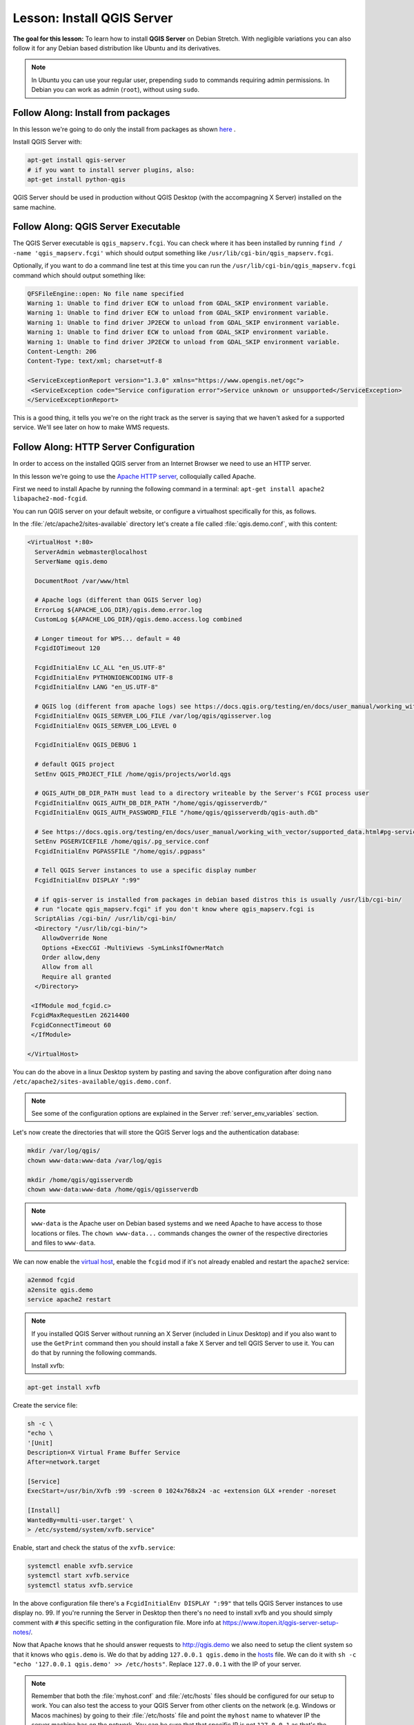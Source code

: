 .. only:: html


.. index:: QGIS Server; WMS Server; WFS Server; WCS Server

.. _`label_qgisserver_tutorial`:

|LS| Install QGIS Server
===============================================================================

**The goal for this lesson:** To learn how to install **QGIS Server** on Debian
Stretch. With negligible variations you can also follow it for
any Debian based distribution like Ubuntu and its derivatives.

.. note:: In Ubuntu you can use your regular user, prepending ``sudo`` to
  commands requiring admin permissions. In Debian you can work as admin (``root``),
  without using ``sudo``.

|moderate| |FA| Install from packages
-------------------------------------------------------------------------------

In this lesson we're going to do only the install from packages as shown
`here <https://qgis.org/en/site/forusers/alldownloads.html#linux>`_ .

Install QGIS Server with:

.. code-block:: bash

 apt-get install qgis-server
 # if you want to install server plugins, also:
 apt-get install python-qgis

QGIS Server should be used in production without QGIS Desktop (with
the accompagning X Server) installed on the same machine.

|moderate| |FA| QGIS Server Executable
-------------------------------------------------------------------------------

The QGIS Server executable is ``qgis_mapserv.fcgi``. You can check where it has
been installed by running ``find / -name 'qgis_mapserv.fcgi'`` which
should output something like ``/usr/lib/cgi-bin/qgis_mapserv.fcgi``.

Optionally, if you want to do a command line test at this time you can run the
``/usr/lib/cgi-bin/qgis_mapserv.fcgi`` command which should output something
like:

.. code-block:: guess

 QFSFileEngine::open: No file name specified
 Warning 1: Unable to find driver ECW to unload from GDAL_SKIP environment variable.
 Warning 1: Unable to find driver ECW to unload from GDAL_SKIP environment variable.
 Warning 1: Unable to find driver JP2ECW to unload from GDAL_SKIP environment variable.
 Warning 1: Unable to find driver ECW to unload from GDAL_SKIP environment variable.
 Warning 1: Unable to find driver JP2ECW to unload from GDAL_SKIP environment variable.
 Content-Length: 206
 Content-Type: text/xml; charset=utf-8

 <ServiceExceptionReport version="1.3.0" xmlns="https://www.opengis.net/ogc">
  <ServiceException code="Service configuration error">Service unknown or unsupported</ServiceException>
 </ServiceExceptionReport>

This is a good thing, it tells you we're on the right track as the server is
saying that we haven't asked for a supported service. We'll see later on
how to make WMS requests.

|FA| HTTP Server Configuration
-------------------------------------------------------------------------------

In order to access on the installed QGIS server from an Internet Browser we
need to use an HTTP server.

In this lesson we're going to use the
`Apache HTTP server <https://httpd.apache.org>`_, colloquially called Apache.

First we need to install Apache by running the following command in a terminal:
``apt-get install apache2 libapache2-mod-fcgid``.

You can run QGIS server on your default website, or configure a virtualhost specifically for this, as follows.

In the :file:`/etc/apache2/sites-available` directory let's create a file
called :file:`qgis.demo.conf`, with this content:

.. code-block:: apacheconf

 <VirtualHost *:80>
   ServerAdmin webmaster@localhost
   ServerName qgis.demo

   DocumentRoot /var/www/html

   # Apache logs (different than QGIS Server log)
   ErrorLog ${APACHE_LOG_DIR}/qgis.demo.error.log
   CustomLog ${APACHE_LOG_DIR}/qgis.demo.access.log combined

   # Longer timeout for WPS... default = 40
   FcgidIOTimeout 120

   FcgidInitialEnv LC_ALL "en_US.UTF-8"
   FcgidInitialEnv PYTHONIOENCODING UTF-8
   FcgidInitialEnv LANG "en_US.UTF-8"

   # QGIS log (different from apache logs) see https://docs.qgis.org/testing/en/docs/user_manual/working_with_ogc/ogc_server_support.html#qgis-server-logging
   FcgidInitialEnv QGIS_SERVER_LOG_FILE /var/log/qgis/qgisserver.log
   FcgidInitialEnv QGIS_SERVER_LOG_LEVEL 0

   FcgidInitialEnv QGIS_DEBUG 1

   # default QGIS project
   SetEnv QGIS_PROJECT_FILE /home/qgis/projects/world.qgs

   # QGIS_AUTH_DB_DIR_PATH must lead to a directory writeable by the Server's FCGI process user
   FcgidInitialEnv QGIS_AUTH_DB_DIR_PATH "/home/qgis/qgisserverdb/"
   FcgidInitialEnv QGIS_AUTH_PASSWORD_FILE "/home/qgis/qgisserverdb/qgis-auth.db"

   # See https://docs.qgis.org/testing/en/docs/user_manual/working_with_vector/supported_data.html#pg-service-file
   SetEnv PGSERVICEFILE /home/qgis/.pg_service.conf
   FcgidInitialEnv PGPASSFILE "/home/qgis/.pgpass"

   # Tell QGIS Server instances to use a specific display number
   FcgidInitialEnv DISPLAY ":99"

   # if qgis-server is installed from packages in debian based distros this is usually /usr/lib/cgi-bin/
   # run "locate qgis_mapserv.fcgi" if you don't know where qgis_mapserv.fcgi is
   ScriptAlias /cgi-bin/ /usr/lib/cgi-bin/
   <Directory "/usr/lib/cgi-bin/">
     AllowOverride None
     Options +ExecCGI -MultiViews -SymLinksIfOwnerMatch
     Order allow,deny
     Allow from all
     Require all granted
   </Directory>

  <IfModule mod_fcgid.c>
  FcgidMaxRequestLen 26214400
  FcgidConnectTimeout 60
  </IfModule>

 </VirtualHost>

You can do the above in a linux Desktop system by pasting and saving the above
configuration after doing ``nano /etc/apache2/sites-available/qgis.demo.conf``.

.. note:: See some of the configuration options are explained in the Server
 :ref:`server_env_variables` section.

Let's now create the directories that will store the QGIS Server logs and
the authentication database:

.. code-block:: bash

 mkdir /var/log/qgis/
 chown www-data:www-data /var/log/qgis

 mkdir /home/qgis/qgisserverdb
 chown www-data:www-data /home/qgis/qgisserverdb

.. note::

 ``www-data`` is the Apache user on Debian based systems and we need Apache to have access to
 those locations or files.
 The ``chown www-data...`` commands changes the owner of the respective directories and files
 to ``www-data``.

We can now enable the `virtual host <https://httpd.apache.org/docs/2.4/vhosts>`_,
enable the ``fcgid`` mod if it's not already enabled and restart the ``apache2`` service:

.. code-block:: bash

 a2enmod fcgid
 a2ensite qgis.demo
 service apache2 restart

.. note::

 If you installed QGIS Server without running an X Server (included in Linux
 Desktop) and if you also want to use the ``GetPrint`` command then you should
 install a fake X Server and tell QGIS Server to use it. You can do that by
 running the following commands.

 Install xvfb:

.. code-block:: bash

 apt-get install xvfb

Create the service file:

.. code-block:: bash

  sh -c \
  "echo \
  '[Unit]
  Description=X Virtual Frame Buffer Service
  After=network.target

  [Service]
  ExecStart=/usr/bin/Xvfb :99 -screen 0 1024x768x24 -ac +extension GLX +render -noreset

  [Install]
  WantedBy=multi-user.target' \
  > /etc/systemd/system/xvfb.service"

Enable, start and check the status of the ``xvfb.service``:

.. code-block:: bash

   systemctl enable xvfb.service
   systemctl start xvfb.service
   systemctl status xvfb.service

In the above configuration file there's a ``FcgidInitialEnv DISPLAY ":99"``
that tells QGIS Server instances to use display no. 99. If you're running the
Server in Desktop then there's no need to install xvfb and you should simply
comment with ``#`` this specific setting in the configuration file.
More info at https://www.itopen.it/qgis-server-setup-notes/.

Now that Apache knows that he should answer requests to http://qgis.demo
we also need to setup the client system so that it knows who ``qgis.demo``
is. We do that by adding ``127.0.0.1 qgis.demo`` in the
`hosts <https://en.wikipedia.org/wiki/Hosts_%28file%29>`_ file. We can do it
with ``sh -c "echo '127.0.0.1 qgis.demo' >> /etc/hosts"``.
Replace ``127.0.0.1`` with the IP of your server.

.. note::

   Remember that both the :file:`myhost.conf` and :file:`/etc/hosts` files should
   be configured for our setup to work.
   You can also test the access to your QGIS Server from other clients on the
   network (e.g. Windows or Macos machines) by going to their :file:`/etc/hosts`
   file and point the ``myhost`` name to whatever IP the server machine has on the
   network. You can be sure that that specific IP is not ``127.0.0.1`` as that's
   the local IP, only accessible from the local machine.  On ``*nix`` machines the
   :file:`hosts` file is located in :file:`/etc`, while on Windows it's under
   the :file:`C:\\Windows\\System32\\drivers\\etc` directory. Under Windows you
   need to start your text editor with administrator privileges before opening
   the hosts file.

We can test one of the installed qgis servers with a http request from command
line with ``curl http://qgis.demo/cgi-bin/qgis_mapserv.fcgi`` which
should output:

.. code-block:: xml

  <ServiceExceptionReport version="1.3.0" xmlns="https://www.opengis.net/ogc">
  <ServiceException code="Service configuration error">Service unknown or unsupported</ServiceException>
  </ServiceExceptionReport>

.. note::

 curl can be installed with ``apt-get install curl``.

Apache is now configured.

Also, from your web browser you can check the capabilities of the server:

http://qgis.demo/cgi-bin/qgis_mapserv.fcgi?SERVICE=WMS&VERSION=1.3.0&REQUEST=GetCapabilities

|moderate| |FA| Create another virtual host
-------------------------------------------------------------------------------

Let's create another Apache virtual host pointing to QGIS Server. You can
choose whatever name you like (``coco.bango``, ``super.duper.training``,
``example.com``, etc.) but for simplicity sake we're going to use ``myhost``.

* Let's set up the ``myhost`` name to point to the localhost IP by adding
  ``127.0.0.1 x`` to the :file:`/etc/hosts` with the following command:
  ``sh -c "echo '127.0.0.1 myhost' >> /etc/hosts"`` or by manually
  editing the file with ``sudo gedit /etc/hosts``.
* We can check that ``myhost`` points to the localhost by running in the terminal
  the  ``ping myhost`` command which should output:

.. code-block:: guess

   qgis@qgis:~$ ping myhost
   PING myhost (127.0.0.1) 56(84) bytes of data.
   64 bytes from localhost (127.0.0.1): icmp_seq=1 ttl=64 time=0.024 ms
   64 bytes from localhost (127.0.0.1): icmp_seq=2 ttl=64 time=0.029 ms

* Let's try if we can access QGIS Server from the ``myhost`` site by doing:
  ``curl http://myhost/cgi-bin/qgis_mapserv.fcgi`` or by accessing the url from
  your Debian box browser. You will probably get:

.. code-block:: html

   <!DOCTYPE HTML PUBLIC "-//IETF//DTD HTML 2.0//EN">
   <html><head>
   <title>404 Not Found</title>
   </head><body>
   <h1>Not Found</h1>
   <p>The requested URL /cgi-bin/qgis_mapserv.fcgi was not found on this server.</p>
   <hr>
   <address>Apache/2.4.25 (Debian) Server at myhost Port 80</address>
   </body></html>

* Apache doesn't know that he's supposed to answer requests pointing to the server
  named ``myhost``. In order to setup the virtual host the simplest way would
  be to make a ``myhost.conf`` file in the :file:`/etc/apache2/sites-available`
  directory that has the same content as :file:`qgis.demo.conf` except
  for the ``ServerName`` line that should be ``ServerName myhost``. You could
  also change where the logs go as otherwise the logs for the two virtual hosts
  would be shared but this is optional.
* Let's now enable the virtual host with ``a2ensite myhost.conf``
  and then reload the Apache service with ``service apache2 reload``.
* If you try again to access the http://myhost/cgi-bin/qgis_mapserv.fcgi url
  you'll notice everything is working now!

|IC|
-------------------------------------------------------------------------------

You learned how to install different QGIS Server versions from packages,
how to configure Apache with QGIS Server, on Debian based Linux distros.

|WN|
-------------------------------------------------------------------------------

Now that you've installed QGIS Server and it's accesible through the HTTP
protocol, we need to learn how to access some of the services it can offer.
The topic of the next lesson is to learn how to access QGIS Server WMS services.


.. Substitutions definitions - AVOID EDITING PAST THIS LINE
   This will be automatically updated by the find_set_subst.py script.
   If you need to create a new substitution manually,
   please add it also to the substitutions.txt file in the
   source folder.

.. |FA| replace:: Follow Along:
.. |IC| replace:: In Conclusion
.. |LS| replace:: Lesson:
.. |WN| replace:: What's Next?
.. |moderate| image:: /static/global/moderate.png
